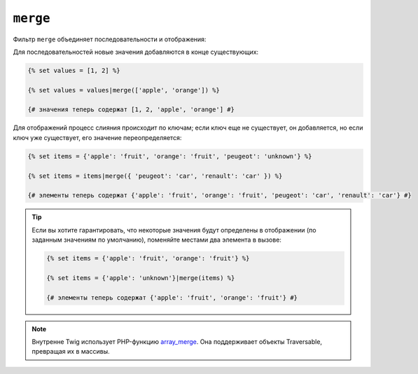 ``merge``
=========

Фильтр ``merge`` объединяет последовательности и отображения:

Для последовательностей новые значения добавляются в конце существующих:

.. code-block:: twig

    {% set values = [1, 2] %}

    {% set values = values|merge(['apple', 'orange']) %}

    {# значения теперь содержат [1, 2, 'apple', 'orange'] #}

Для отображений процесс слияния происходит по ключам; если ключ еще не существует, он 
добавляется, но если ключ уже существует, его значение переопределяется:

.. code-block:: twig

    {% set items = {'apple': 'fruit', 'orange': 'fruit', 'peugeot': 'unknown'} %}

    {% set items = items|merge({ 'peugeot': 'car', 'renault': 'car' }) %}

    {# элементы теперь содержат {'apple': 'fruit', 'orange': 'fruit', 'peugeot': 'car', 'renault': 'car'} #}

.. tip::

    Если вы хотите гарантировать, что некоторые значения будут определены в отображении 
    (по заданным значениям по умолчанию), поменяйте местами два элемента в вызове:

    .. code-block:: twig

        {% set items = {'apple': 'fruit', 'orange': 'fruit'} %}

        {% set items = {'apple': 'unknown'}|merge(items) %}

        {# элементы теперь содержат {'apple': 'fruit', 'orange': 'fruit'} #}

.. note::

    Внутренне Twig использует PHP-функцию `array_merge`_. Она поддерживает
    объекты Traversable, превращая их в массивы.

.. _`array_merge`: https://www.php.net/array_merge
